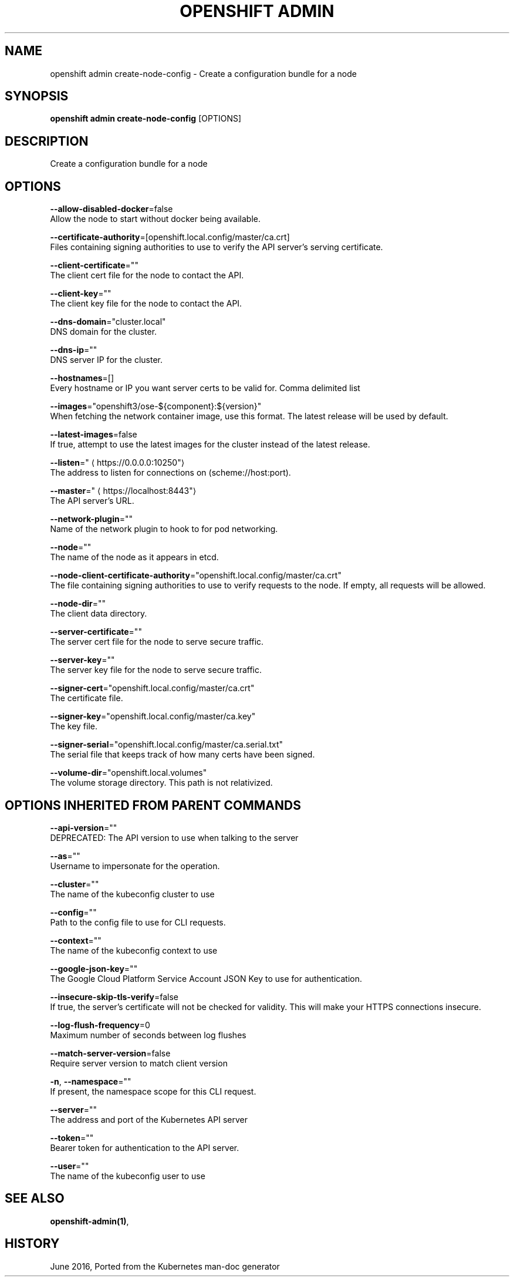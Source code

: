 .TH "OPENSHIFT ADMIN" "1" " Openshift CLI User Manuals" "Openshift" "June 2016"  ""


.SH NAME
.PP
openshift admin create\-node\-config \- Create a configuration bundle for a node


.SH SYNOPSIS
.PP
\fBopenshift admin create\-node\-config\fP [OPTIONS]


.SH DESCRIPTION
.PP
Create a configuration bundle for a node


.SH OPTIONS
.PP
\fB\-\-allow\-disabled\-docker\fP=false
    Allow the node to start without docker being available.

.PP
\fB\-\-certificate\-authority\fP=[openshift.local.config/master/ca.crt]
    Files containing signing authorities to use to verify the API server's serving certificate.

.PP
\fB\-\-client\-certificate\fP=""
    The client cert file for the node to contact the API.

.PP
\fB\-\-client\-key\fP=""
    The client key file for the node to contact the API.

.PP
\fB\-\-dns\-domain\fP="cluster.local"
    DNS domain for the cluster.

.PP
\fB\-\-dns\-ip\fP=""
    DNS server IP for the cluster.

.PP
\fB\-\-hostnames\fP=[]
    Every hostname or IP you want server certs to be valid for. Comma delimited list

.PP
\fB\-\-images\fP="openshift3/ose\-${component}:${version}"
    When fetching the network container image, use this format. The latest release will be used by default.

.PP
\fB\-\-latest\-images\fP=false
    If true, attempt to use the latest images for the cluster instead of the latest release.

.PP
\fB\-\-listen\fP="
\[la]https://0.0.0.0:10250"\[ra]
    The address to listen for connections on (scheme://host:port).

.PP
\fB\-\-master\fP="
\[la]https://localhost:8443"\[ra]
    The API server's URL.

.PP
\fB\-\-network\-plugin\fP=""
    Name of the network plugin to hook to for pod networking.

.PP
\fB\-\-node\fP=""
    The name of the node as it appears in etcd.

.PP
\fB\-\-node\-client\-certificate\-authority\fP="openshift.local.config/master/ca.crt"
    The file containing signing authorities to use to verify requests to the node. If empty, all requests will be allowed.

.PP
\fB\-\-node\-dir\fP=""
    The client data directory.

.PP
\fB\-\-server\-certificate\fP=""
    The server cert file for the node to serve secure traffic.

.PP
\fB\-\-server\-key\fP=""
    The server key file for the node to serve secure traffic.

.PP
\fB\-\-signer\-cert\fP="openshift.local.config/master/ca.crt"
    The certificate file.

.PP
\fB\-\-signer\-key\fP="openshift.local.config/master/ca.key"
    The key file.

.PP
\fB\-\-signer\-serial\fP="openshift.local.config/master/ca.serial.txt"
    The serial file that keeps track of how many certs have been signed.

.PP
\fB\-\-volume\-dir\fP="openshift.local.volumes"
    The volume storage directory.  This path is not relativized.


.SH OPTIONS INHERITED FROM PARENT COMMANDS
.PP
\fB\-\-api\-version\fP=""
    DEPRECATED: The API version to use when talking to the server

.PP
\fB\-\-as\fP=""
    Username to impersonate for the operation.

.PP
\fB\-\-cluster\fP=""
    The name of the kubeconfig cluster to use

.PP
\fB\-\-config\fP=""
    Path to the config file to use for CLI requests.

.PP
\fB\-\-context\fP=""
    The name of the kubeconfig context to use

.PP
\fB\-\-google\-json\-key\fP=""
    The Google Cloud Platform Service Account JSON Key to use for authentication.

.PP
\fB\-\-insecure\-skip\-tls\-verify\fP=false
    If true, the server's certificate will not be checked for validity. This will make your HTTPS connections insecure.

.PP
\fB\-\-log\-flush\-frequency\fP=0
    Maximum number of seconds between log flushes

.PP
\fB\-\-match\-server\-version\fP=false
    Require server version to match client version

.PP
\fB\-n\fP, \fB\-\-namespace\fP=""
    If present, the namespace scope for this CLI request.

.PP
\fB\-\-server\fP=""
    The address and port of the Kubernetes API server

.PP
\fB\-\-token\fP=""
    Bearer token for authentication to the API server.

.PP
\fB\-\-user\fP=""
    The name of the kubeconfig user to use


.SH SEE ALSO
.PP
\fBopenshift\-admin(1)\fP,


.SH HISTORY
.PP
June 2016, Ported from the Kubernetes man\-doc generator

